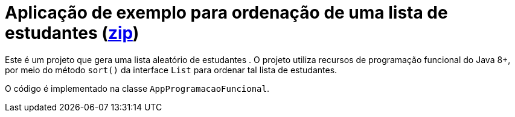 = Aplicação de exemplo para ordenação de uma lista de estudantes (link:https://kinolien.github.io/gitzip/?download=/manoelcampos/padroes-projetos/tree/master/comportamentais/strategy/ordenar-lista[zip])

Este é um projeto que gera uma lista aleatório de estudantes .
O projeto utiliza recursos de programação funcional do Java 8+,
por meio do método `sort()` da interface `List` para ordenar
tal lista de estudantes.

O código é implementado na classe `AppProgramacaoFuncional`.